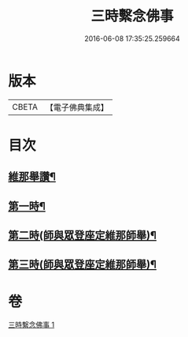 #+TITLE: 三時繫念佛事 
#+DATE: 2016-06-08 17:35:25.259664

* 版本
 |     CBETA|【電子佛典集成】|

* 目次
** [[file:KR6p0081_001.txt::001-0056a7][維那舉讚¶]]
** [[file:KR6p0081_001.txt::001-0056b8][第一時¶]]
** [[file:KR6p0081_001.txt::001-0059a9][第二時(師與眾登座定維那師舉)¶]]
** [[file:KR6p0081_001.txt::001-0060a17][第三時(師與眾登座定維那師舉)¶]]

* 卷
[[file:KR6p0081_001.txt][三時繫念佛事 1]]

